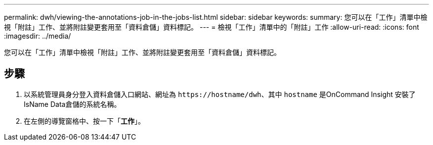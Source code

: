 ---
permalink: dwh/viewing-the-annotations-job-in-the-jobs-list.html 
sidebar: sidebar 
keywords:  
summary: 您可以在「工作」清單中檢視「附註」工作、並將附註變更套用至「資料倉儲」資料標記。 
---
= 檢視「工作」清單中的「附註」工作
:allow-uri-read: 
:icons: font
:imagesdir: ../media/


[role="lead"]
您可以在「工作」清單中檢視「附註」工作、並將附註變更套用至「資料倉儲」資料標記。



== 步驟

. 以系統管理員身分登入資料倉儲入口網站、網址為 `+https://hostname/dwh+`、其中 `hostname` 是OnCommand Insight 安裝了IsName Data倉儲的系統名稱。
. 在左側的導覽窗格中、按一下「*工作*」。

